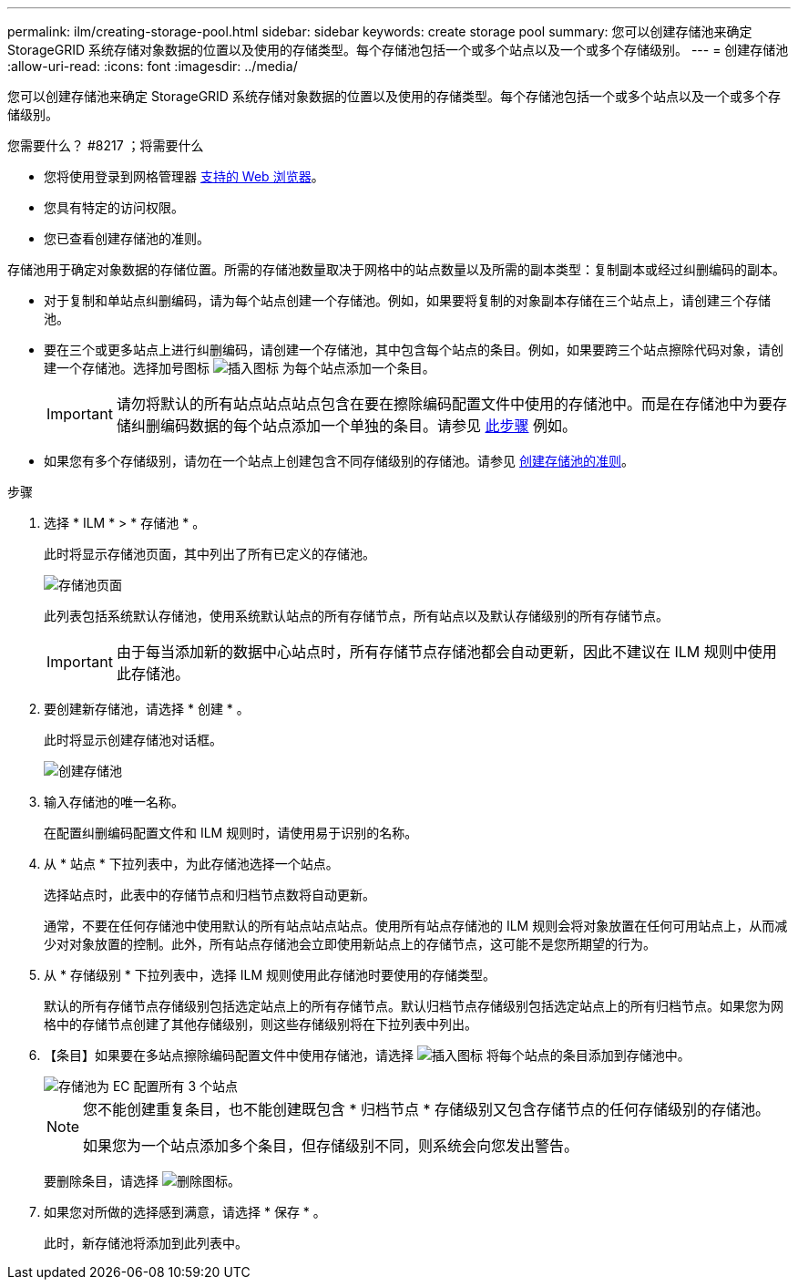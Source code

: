 ---
permalink: ilm/creating-storage-pool.html 
sidebar: sidebar 
keywords: create storage pool 
summary: 您可以创建存储池来确定 StorageGRID 系统存储对象数据的位置以及使用的存储类型。每个存储池包括一个或多个站点以及一个或多个存储级别。 
---
= 创建存储池
:allow-uri-read: 
:icons: font
:imagesdir: ../media/


[role="lead"]
您可以创建存储池来确定 StorageGRID 系统存储对象数据的位置以及使用的存储类型。每个存储池包括一个或多个站点以及一个或多个存储级别。

.您需要什么？ #8217 ；将需要什么
* 您将使用登录到网格管理器 xref:../admin/web-browser-requirements.adoc[支持的 Web 浏览器]。
* 您具有特定的访问权限。
* 您已查看创建存储池的准则。


存储池用于确定对象数据的存储位置。所需的存储池数量取决于网格中的站点数量以及所需的副本类型：复制副本或经过纠删编码的副本。

* 对于复制和单站点纠删编码，请为每个站点创建一个存储池。例如，如果要将复制的对象副本存储在三个站点上，请创建三个存储池。
* 要在三个或更多站点上进行纠删编码，请创建一个存储池，其中包含每个站点的条目。例如，如果要跨三个站点擦除代码对象，请创建一个存储池。选择加号图标 image:../media/icon_plus_sign_black_on_white.gif["插入图标"] 为每个站点添加一个条目。
+

IMPORTANT: 请勿将默认的所有站点站点站点包含在要在擦除编码配置文件中使用的存储池中。而是在存储池中为要存储纠删编码数据的每个站点添加一个单独的条目。请参见 <<entries,此步骤>> 例如。

* 如果您有多个存储级别，请勿在一个站点上创建包含不同存储级别的存储池。请参见 xref:guidelines-for-creating-storage-pools.adoc[创建存储池的准则]。


.步骤
. 选择 * ILM * > * 存储池 * 。
+
此时将显示存储池页面，其中列出了所有已定义的存储池。

+
image::../media/storage_pools_page.png[存储池页面]

+
此列表包括系统默认存储池，使用系统默认站点的所有存储节点，所有站点以及默认存储级别的所有存储节点。

+

IMPORTANT: 由于每当添加新的数据中心站点时，所有存储节点存储池都会自动更新，因此不建议在 ILM 规则中使用此存储池。

. 要创建新存储池，请选择 * 创建 * 。
+
此时将显示创建存储池对话框。

+
image::../media/create_storage_pool.png[创建存储池]

. 输入存储池的唯一名称。
+
在配置纠删编码配置文件和 ILM 规则时，请使用易于识别的名称。

. 从 * 站点 * 下拉列表中，为此存储池选择一个站点。
+
选择站点时，此表中的存储节点和归档节点数将自动更新。

+
通常，不要在任何存储池中使用默认的所有站点站点站点。使用所有站点存储池的 ILM 规则会将对象放置在任何可用站点上，从而减少对对象放置的控制。此外，所有站点存储池会立即使用新站点上的存储节点，这可能不是您所期望的行为。

. 从 * 存储级别 * 下拉列表中，选择 ILM 规则使用此存储池时要使用的存储类型。
+
默认的所有存储节点存储级别包括选定站点上的所有存储节点。默认归档节点存储级别包括选定站点上的所有归档节点。如果您为网格中的存储节点创建了其他存储级别，则这些存储级别将在下拉列表中列出。

. 【条目】如果要在多站点擦除编码配置文件中使用存储池，请选择 image:../media/icon_plus_sign_black_on_white.gif["插入图标"] 将每个站点的条目添加到存储池中。
+
image::../media/storage_pools_all_3_sites_for_ec.png[存储池为 EC 配置所有 3 个站点]

+
[NOTE]
====
您不能创建重复条目，也不能创建既包含 * 归档节点 * 存储级别又包含存储节点的任何存储级别的存储池。

如果您为一个站点添加多个条目，但存储级别不同，则系统会向您发出警告。

====
+
要删除条目，请选择 image:../media/icon_nms_delete_new.gif["删除图标"]。

. 如果您对所做的选择感到满意，请选择 * 保存 * 。
+
此时，新存储池将添加到此列表中。


